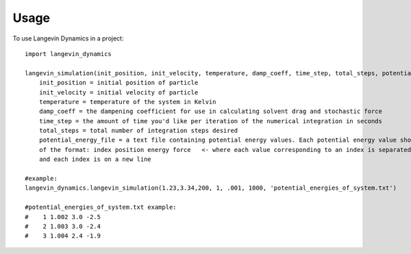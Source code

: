 =====
Usage
=====

To use Langevin Dynamics in a project::

    import langevin_dynamics

    langevin_simulation(init_position, init_velocity, temperature, damp_coeff, time_step, total_steps, potential_energy_file, mass, output_file_location="langevin_dynamics_output"):
    	init_position = initial position of particle
    	init_velocity = initial velocity of particle
    	temperature = temperature of the system in Kelvin
    	damp_coeff = the dampening coefficient for use in calculating solvent drag and stochastic force
    	time_step = the amount of time you'd like per iteration of the numerical integration in seconds
    	total_steps = total number of integration steps desired
    	potential_energy_file = a text file containing potential energy values. Each potential energy value should be 
    	of the format: index position energy force   <- where each value corresponding to an index is separated by a space
    	and each index is on a new line 

    #example: 
    langevin_dynamics.langevin_simulation(1.23,3.34,200, 1, .001, 1000, 'potential_energies_of_system.txt')

    #potential_energies_of_system.txt example: 
    #    1 1.002 3.0 -2.5
    #    2 1.003 3.0 -2.4
    #    3 1.004 2.4 -1.9

